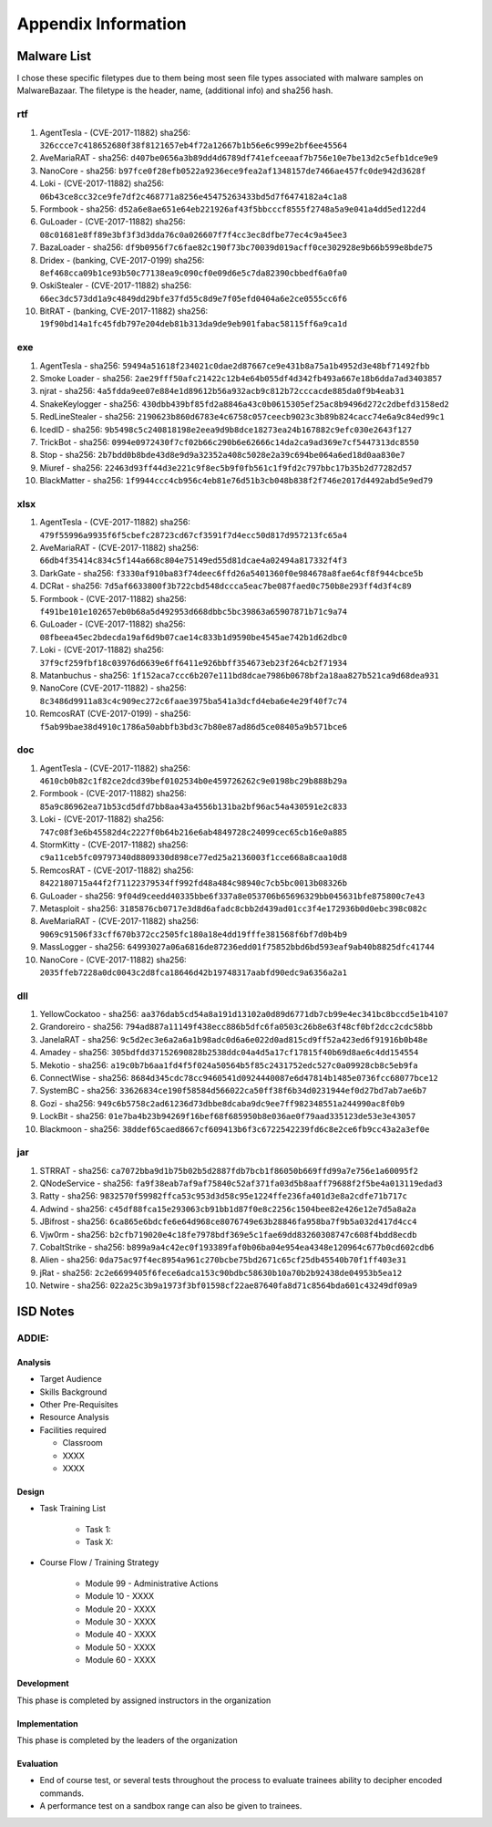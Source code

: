 Appendix Information
++++++++++++++++++++
Malware List
============
I chose these specific filetypes due to them being most seen file types associated with malware samples on MalwareBazaar.
The filetype is the header, name, (additional info) and sha256 hash.

rtf 
----------

#. AgentTesla - (CVE-2017-11882) sha256: ``326ccce7c418652680f38f8121657eb4f72a12667b1b56e6c999e2bf6ee45564``

#. AveMariaRAT - sha256: ``d407be0656a3b89dd4d6789df741efceeaaf7b756e10e7be13d2c5efb1dce9e9``

#. NanoCore - sha256: ``b97fce0f28efb0522a9236ece9fea2af1348157de7466ae457fc0de942d3628f``

#. Loki - (CVE-2017-11882) sha256: ``06b43ce8cc32ce9fe7df2c468771a8256e45475263433bd5d7f6474182a4c1a8``

#. Formbook - sha256: ``d52a6e8ae651e64eb221926af43f5bbcccf8555f2748a5a9e041a4dd5ed122d4``

#. GuLoader - (CVE-2017-11882) sha256: ``08c01681e8ff89e3bf3f3d3dda76c0a026607f7f4cc3ec8dfbe77ec4c9a45ee3``

#. BazaLoader - sha256: ``df9b0956f7c6fae82c190f73bc70039d019acff0ce302928e9b66b599e8bde75``

#. Dridex - (banking, CVE-2017-0199) sha256: ``8ef468cca09b1ce93b50c77138ea9c090cf0e09d6e5c7da82390cbbedf6a0fa0``

#. OskiStealer - (CVE-2017-11882) sha256: ``66ec3dc573dd1a9c4849dd29bfe37fd55c8d9e7f05efd0404a6e2ce0555cc6f6``

#. BitRAT - (banking, CVE-2017-11882) sha256: ``19f90bd14a1fc45fdb797e204deb81b313da9de9eb901fabac58115ff6a9ca1d``

exe 
----------

#. AgentTesla - sha256: ``59494a51618f234021c0dae2d87667ce9e431b8a75a1b4952d3e48bf71492fbb``

#. Smoke Loader - sha256: ``2ae29fff50afc21422c12b4e64b055df4d342fb493a667e18b6dda7ad3403857``

#. njrat - sha256: ``4a5fdda9ee07e884e1d89612b56a932acb9c812b72cccacde885da0f9b4eab31``

#. SnakeKeylogger - sha256: ``430dbb439bf85fd2a8846a43c0b0615305ef25ac8b9496d272c2dbefd3158ed2``

#. RedLineStealer - sha256: ``2190623b860d6783e4c6758c057ceecb9023c3b89b824cacc74e6a9c84ed99c1``

#. IcedID - sha256: ``9b5498c5c240818198e2eea9d9b8dce18273ea24b167882c9efc030e2643f127``

#. TrickBot - sha256: ``0994e0972430f7cf02b66c290b6e62666c14da2ca9ad369e7cf5447313dc8550``

#. Stop - sha256: ``2b7bdd0b8bde43d8e9d9a32352a408c5028e2a39c694be064a6ed18d0aa830e7``

#. Miuref - sha256: ``22463d93ff44d3e221c9f8ec5b9f0fb561c1f9fd2c797bbc17b35b2d77282d57``

#. BlackMatter - sha256: ``1f9944ccc4cb956c4eb81e76d51b3cb048b838f2f746e2017d4492abd5e9ed79``

xlsx 
------------

#. AgentTesla - (CVE-2017-11882) sha256: ``479f55996a9935f6f5cbefc28723cd67cf3591f7d4ecc50d817d957213fc65a4``

#. AveMariaRAT - (CVE-2017-11882) sha256: ``66db4f35414c834c5f144a668c804e75149ed55d81dcae4a02494a817332f4f3``

#. DarkGate - sha256: ``f3330af910ba83f74deec6ffd26a5401360f0e984678a8fae64cf8f944cbce5b``

#. DCRat - sha256: ``7d5af6633800f3b722cbd548dccca5eac7be087faed0c750b8e293ff4d3f4c89``

#. Formbook - (CVE-2017-11882) sha256: ``f491be101e102657eb0b68a5d492953d668dbbc5bc39863a65907871b71c9a74``

#. GuLoader - (CVE-2017-11882) sha256: ``08fbeea45ec2bdecda19af6d9b07cae14c833b1d9590be4545ae742b1d62dbc0``

#. Loki - (CVE-2017-11882) sha256: ``37f9cf259fbf18c03976d6639e6ff6411e926bbff354673eb23f264cb2f71934``

#. Matanbuchus - sha256: ``1f152aca7ccc6b207e111bd8dcae7986b0678bf2a18aa827b521ca9d68dea931``

#. NanoCore (CVE-2017-11882) - sha256: ``8c3486d9911a83c4c909ec272c6faae3975ba541a3dcfd4eba6e4e29f40f7c74``

#. RemcosRAT (CVE-2017-0199) - sha256: ``f5ab99bae38d4910c1786a50abbfb3bd3c7b80e87ad86d5ce08405a9b571bce6``

doc 
----------

#. AgentTesla - (CVE-2017-11882) sha256: ``4610cb0b82c1f82ce2dcd39bef0102534b0e459726262c9e0198bc29b888b29a``

#. Formbook - (CVE-2017-11882) sha256: ``85a9c86962ea71b53cd5dfd7bb8aa43a4556b131ba2bf96ac54a430591e2c833``

#. Loki - (CVE-2017-11882) sha256: ``747c08f3e6b45582d4c2227f0b64b216e6ab4849728c24099cec65cb16e0a885``

#. StormKitty - (CVE-2017-11882) sha256: ``c9a11ceb5fc09797340d8809330d898ce77ed25a2136003f1cce668a8caa10d8``

#. RemcosRAT - (CVE-2017-11882) sha256: ``8422180715a44f2f71122379534ff992fd48a484c98940c7cb5bc0013b08326b``

#. GuLoader - sha256: ``9f04d9ceedd40335bbe6f337a8e053706b65696329bb045631bfe875800c7e43``

#. Metasploit - sha256: ``3185876cb0717e3d8d6afadc8cbb2d439ad01cc3f4e172936b0d0ebc398c082c``

#. AveMariaRAT - (CVE-2017-11882) sha256: ``9069c91506f33cff670b372cc2505fc180a18e4dd19fffe381568f6bf7d0b4b9``

#. MassLogger - sha256: ``64993027a06a6816de87236edd01f75852bbd6bd593eaf9ab40b8825dfc41744``

#. NanoCore - (CVE-2017-11882) sha256: ``2035ffeb7228a0dc0043c2d8fca18646d42b19748317aabfd90edc9a6356a2a1``

dll 
----------

#. YellowCockatoo - sha256: ``aa376dab5cd54a8a191d13102a0d89d6771db7cb99e4ec341bc8bccd5e1b4107``

#. Grandoreiro - sha256: ``794ad887a11149f438ecc886b5dfc6fa0503c26b8e63f48cf0bf2dcc2cdc58bb``

#. JanelaRAT - sha256: ``9c5d2ec3e6a2a6a1b98adc0d6a6e022d0ad815cd9ff52a423ed6f91916b0b48e``

#. Amadey - sha256: ``305bdfdd37152690828b2538ddc04a4d5a17cf17815f40b69d8ae6c4dd154554``

#. Mekotio - sha256: ``a19c0b7b6aa1fd4f5f024a50564b5f85c2431752edc527c0a09928cb8c5eb9fa``

#. ConnectWise - sha256: ``8684d345cdc78cc9460541d0924440087e6d47814b1485e0736fcc68077bce12``

#. SystemBC - sha256: ``33626834ce190f58584d566022ca50ff38f6b34d0231944ef0d27bd7ab7ae6b7``

#. Gozi - sha256: ``949c6b5758c2ad61236d73dbbe8dcaba9dc9ee7ff982348551a244990ac8f0b9``

#. LockBit - sha256: ``01e7ba4b23b94269f16bef68f685950b8e036ae0f79aad335123de53e3e43057``

#. Blackmoon - sha256: ``38ddef65caed8667cf609413b6f3c6722542239fd6c8e2ce6fb9cc43a2a3ef0e``

jar 
----------

#. STRRAT - sha256: ``ca7072bba9d1b75b02b5d2887fdb7bcb1f86050b669ffd99a7e756e1a60095f2``

#. QNodeService - sha256: ``fa9f38eab7af9af75840c52af371fa03d5b8aaff79688f2f5be4a013119edad3``

#. Ratty - sha256: ``9832570f59982ffca53c953d3d58c95e1224ffe236fa401d3e8a2cdfe71b717c``

#. Adwind - sha256: ``c45df88fca15e293063cb91bb1d87f0e8c2256c1504bee82e426e12e7d5a8a2a``

#. JBifrost - sha256: ``6ca865e6bdcfe6e64d968ce8076749e63b28846fa958ba7f9b5a032d417d4cc4``

#. Vjw0rm - sha256: ``b2cfb719020e4c18fe7978bdf369e5c1fae69dd83260308747c608f4bdd8ecdb``

#. CobaltStrike - sha256: ``b899a9a4c42ec0f193389faf0b06ba04e954ea4348e120964c677b0cd602cdb6``

#. Alien - sha256: ``0da75ac97f4ec8954a961c270bcbe75bd2671c65cf25db45540b70f1ff403e31``

#. jRat - sha256: ``2c2e6699405f6fece6adca153c90bdbc58630b10a70b2b92438de04953b5ea12``

#. Netwire - sha256: ``022a25c3b9a1973f3bf01598cf22ae87640fa8d71c8564bda601c43249df09a9``

ISD Notes
============

ADDIE:
------

Analysis
^^^^^^^^^^^^^^
- Target Audience
- Skills Background
- Other Pre-Requisites
- Resource Analysis
- Facilities required

  - Classroom
  - XXXX
  - XXXX

Design
^^^^^^^^^^^^^^
- Task Training List

    - Task 1:
    - Task X:

- Course Flow / Training Strategy

    - Module 99 - Administrative Actions
    - Module 10 - XXXX
    - Module 20 - XXXX
    - Module 30 - XXXX
    - Module 40 - XXXX
    - Module 50 - XXXX
    - Module 60 - XXXX
  
Development
^^^^^^^^^^^^^^
This phase is completed by assigned instructors in the organization

Implementation
^^^^^^^^^^^^^^
This phase is completed by the leaders of the organization

Evaluation
^^^^^^^^^^^^^^
- End of course test, or several tests throughout the process to evaluate trainees ability to decipher encoded commands.
- A performance test on a sandbox range can also be given to trainees.
